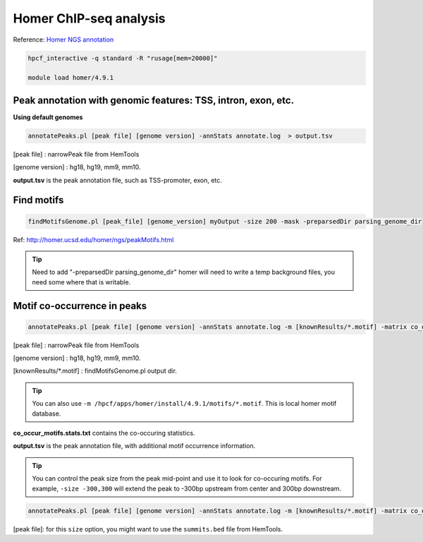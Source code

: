 Homer ChIP-seq analysis
=======================

Reference: `Homer NGS annotation <http://homer.ucsd.edu/homer/ngs/annotation.html>`_

.. code:: bash

	hpcf_interactive -q standard -R "rusage[mem=20000]"

	module load homer/4.9.1



Peak annotation with genomic features: TSS, intron, exon, etc.
^^^^^^^^^^^^^^^^^^^^^^^^^^^^^^^^^^^^^^^^^^^^^^^^^^^^^^^^^^^^^^

**Using default genomes**

.. code:: bash

	annotatePeaks.pl [peak file] [genome version] -annStats annotate.log  > output.tsv

[peak file] : narrowPeak file from HemTools

[genome version] : hg18, hg19, mm9, mm10.

**output.tsv** is the peak annotation file, such as TSS-promoter, exon, etc.

Find motifs 
^^^^^^^^^^^

.. code:: bash

	findMotifsGenome.pl [peak_file] [genome_version] myOutput -size 200 -mask -preparsedDir parsing_genome_dir

Ref: http://homer.ucsd.edu/homer/ngs/peakMotifs.html

.. tip:: Need to add "-preparsedDir parsing_genome_dir"  homer will need to write a temp background files, you need some where that is writable.


Motif co-occurrence in peaks 
^^^^^^^^^^^^^^^^^^^^^^^^^^^^

.. code:: bash

	annotatePeaks.pl [peak file] [genome version] -annStats annotate.log -m [knownResults/*.motif] -matrix co_occur_motifs > output.tsv

[peak file] : narrowPeak file from HemTools

[genome version] : hg18, hg19, mm9, mm10.

[knownResults/*.motif] : findMotifsGenome.pl output dir.

.. tip:: You can also use ``-m /hpcf/apps/homer/install/4.9.1/motifs/*.motif``. This is local homer motif database.

**co_occur_motifs.stats.txt** contains the co-occuring statistics.

**output.tsv** is the peak annotation file, with additional motif occurrence information.

.. tip:: You can control the peak size from the peak mid-point and use it to look for co-occuring motifs. For example, ``-size -300,300`` will extend the peak to -300bp upstream from center and 300bp downstream.

.. code:: bash

	annotatePeaks.pl [peak file] [genome version] -annStats annotate.log -m [knownResults/*.motif] -matrix co_occur_motifs -size -300,300 > output.tsv

[peak file]: for this ``size`` option, you might want to use the ``summits.bed`` file from HemTools.



























